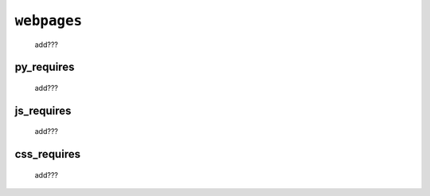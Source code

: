 .. _packages_webpages:

============
``webpages``
============

    add???
    
.. _webpages_py_requires:

py_requires
===========

    add???
    
.. _webpages_js_requires:

js_requires
===========

    add???
    
.. _webpages_css_requires:

css_requires
============

    add???